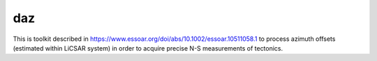 daz
===

This is toolkit described in https://www.essoar.org/doi/abs/10.1002/essoar.10511058.1 to process azimuth offsets (estimated within LiCSAR system) in order to acquire
precise N-S measurements of tectonics.
